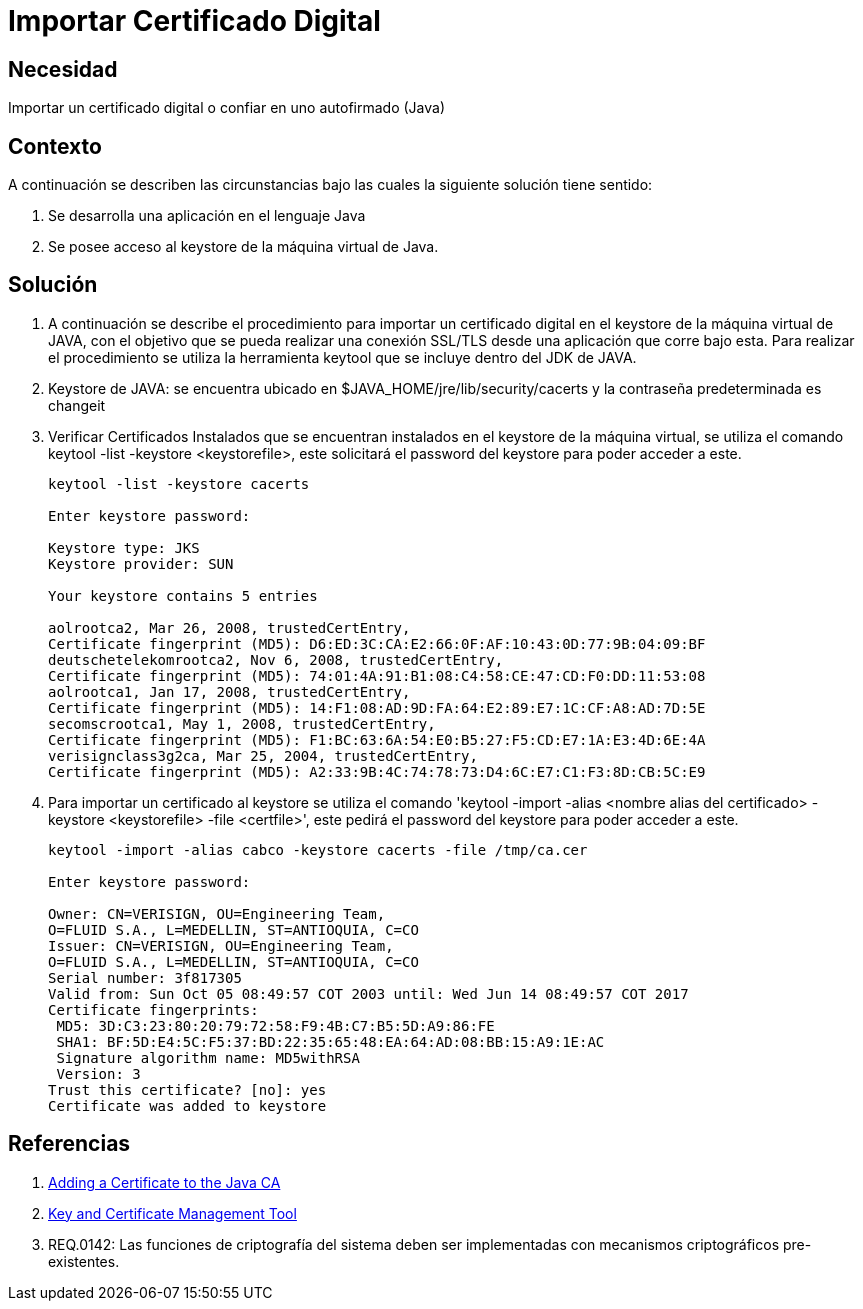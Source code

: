 :slug: kb/java/importar-certificado-digital/
:eth: no
:category: java
:kb: yes

= Importar Certificado Digital

== Necesidad

Importar un certificado digital o confiar en uno autofirmado (Java)

== Contexto

A continuación se describen las circunstancias bajo las cuales la siguiente 
solución tiene sentido:

. Se desarrolla una aplicación en el lenguaje Java
. Se posee acceso al keystore de la máquina virtual de Java.

== Solución

. A continuación se describe el procedimiento para importar un certificado 
digital en el keystore de la máquina virtual de JAVA, con el objetivo que se 
pueda realizar una conexión SSL/TLS desde una aplicación que corre bajo esta. 
Para realizar el procedimiento se utiliza la herramienta keytool que se incluye 
dentro del JDK de JAVA.
. Keystore de JAVA:  se encuentra ubicado en $JAVA_HOME/jre/lib/security/cacerts 
y la contraseña predeterminada es changeit
. Verificar Certificados Instalados que se encuentran instalados en el keystore 
de la máquina virtual, se utiliza el comando keytool -list -keystore 
<keystorefile>, este solicitará el password del keystore para poder acceder a 
este.
+
[source, bash, linenums]
----
keytool -list -keystore cacerts

Enter keystore password:

Keystore type: JKS
Keystore provider: SUN

Your keystore contains 5 entries

aolrootca2, Mar 26, 2008, trustedCertEntry,
Certificate fingerprint (MD5): D6:ED:3C:CA:E2:66:0F:AF:10:43:0D:77:9B:04:09:BF
deutschetelekomrootca2, Nov 6, 2008, trustedCertEntry,
Certificate fingerprint (MD5): 74:01:4A:91:B1:08:C4:58:CE:47:CD:F0:DD:11:53:08
aolrootca1, Jan 17, 2008, trustedCertEntry,
Certificate fingerprint (MD5): 14:F1:08:AD:9D:FA:64:E2:89:E7:1C:CF:A8:AD:7D:5E
secomscrootca1, May 1, 2008, trustedCertEntry,
Certificate fingerprint (MD5): F1:BC:63:6A:54:E0:B5:27:F5:CD:E7:1A:E3:4D:6E:4A
verisignclass3g2ca, Mar 25, 2004, trustedCertEntry,
Certificate fingerprint (MD5): A2:33:9B:4C:74:78:73:D4:6C:E7:C1:F3:8D:CB:5C:E9
----

. Para importar un certificado al keystore se utiliza el comando 'keytool 
-import -alias <nombre alias del certificado> -keystore <keystorefile> -file 
<certfile>', este pedirá el password del keystore para poder acceder a este.
+
[source, bash, linenums]
----
keytool -import -alias cabco -keystore cacerts -file /tmp/ca.cer

Enter keystore password:

Owner: CN=VERISIGN, OU=Engineering Team,
O=FLUID S.A., L=MEDELLIN, ST=ANTIOQUIA, C=CO
Issuer: CN=VERISIGN, OU=Engineering Team,
O=FLUID S.A., L=MEDELLIN, ST=ANTIOQUIA, C=CO
Serial number: 3f817305
Valid from: Sun Oct 05 08:49:57 COT 2003 until: Wed Jun 14 08:49:57 COT 2017
Certificate fingerprints:
 MD5: 3D:C3:23:80:20:79:72:58:F9:4B:C7:B5:5D:A9:86:FE
 SHA1: BF:5D:E4:5C:F5:37:BD:22:35:65:48:EA:64:AD:08:BB:15:A9:1E:AC
 Signature algorithm name: MD5withRSA
 Version: 3
Trust this certificate? [no]: yes
Certificate was added to keystore
----

== Referencias

. https://docs.microsoft.com/en-us/azure/java-add-certificate-ca-store[Adding a Certificate to the Java CA] 
. https://docs.oracle.com/javase/7/docs/technotes/tools/windows/keytool.html[Key and Certificate Management Tool]
. REQ.0142: Las funciones de criptografía del sistema deben ser implementadas 
con mecanismos criptográficos pre-existentes.
